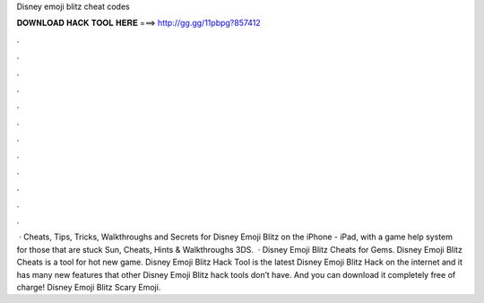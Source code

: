 Disney emoji blitz cheat codes

𝐃𝐎𝐖𝐍𝐋𝐎𝐀𝐃 𝐇𝐀𝐂𝐊 𝐓𝐎𝐎𝐋 𝐇𝐄𝐑𝐄 ===> http://gg.gg/11pbpg?857412

.

.

.

.

.

.

.

.

.

.

.

.

 · Cheats, Tips, Tricks, Walkthroughs and Secrets for Disney Emoji Blitz on the iPhone - iPad, with a game help system for those that are stuck Sun, Cheats, Hints & Walkthroughs 3DS.  · Disney Emoji Blitz Cheats for Gems. Disney Emoji Blitz Cheats is a tool for hot new game. Disney Emoji Blitz Hack Tool is the latest Disney Emoji Blitz Hack on the internet and it has many new features that other Disney Emoji Blitz hack tools don’t have. And you can download it completely free of charge! Disney Emoji Blitz Scary Emoji.